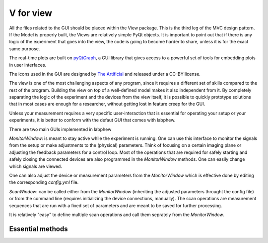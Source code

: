 ***********
V for view
***********
All the files related to the GUI should be placed within the View package. This is the third leg of the
MVC design pattern. If the Model is properly built, the Views are relatively simple PyQt objects. It is
important to point out that if there is any logic of the experiment that goes into the view, the code is
going to become harder to share, unless it is for the exact same purpose.

The real-time plots are built on `pyQtGraph <http://www.pyqtgraph.org/>`_,
a GUI library that gives access to a powerful set of tools for embedding plots in user interfaces.

The icons used in the GUI are designed by `The Artificial <https://toicon.com>`_ and released under a CC-BY license.

The view is one of the most challenging aspects of any program,
since it requires a different set of skills compared to the rest of the program.
Building the view on top of a well-defined model makes it also independent from it.
By completely separating the logic of the experiment and the devices from the view itself,
it is possible to quickly prototype solutions that in most cases are enough for a researcher,
without getting lost in feature creep for the GUI.

Unless your measurement requires a very specific user-interaction that is essential for operating your setup or
your experiments, it is better to conform with the defaut GUI that comes with labphew.

There are two main GUIs implemented in labphew

`MonitorWindow`: is meant to stay active while the experiment is running. One can use this
interface to monitor the signals from the setup or make adjustments to the (physical) parameters.
Think of focusing on a certain imaging plane or adjusting the feedback parameters for a control loop.
Most of the operations that are required for safely starting and safely closing the connected devices
are also programmed in the `MonitorWindow` methods. One can easily change which signals are viewed.

One can also adjust the device or measurement parameters from the `MonitorWindow` which is effective done by
editing the corresponding `config.yml` file.

`ScanWindow`: can be called either from the `MonitorWindow` (inheriting the adjusted parameters throught the config file)
or from the command line (requires initializing the device connections, manually). The scan operations are measurement
sequences that are run with a fixed set of parameters and are meant to be saved for further processing.

It is relatively "easy" to define multiple scan operations and call them seprately from the `MonitorWindow`.

Essential methods
-----------------

..
    .. automodule:: labphew.core.view_base.MonitorWindowBase
       :members:
       :undoc-members:
       :show-inheritance:

    .. automodule:: labphew.core.view_base.ScanWindowBase
       :members:
       :undoc-members:
       :show-inheritance:

    .. automodule:: labphew.core.view_base.general_worker
       :members:
       :undoc-members:
       :show-inheritance:
